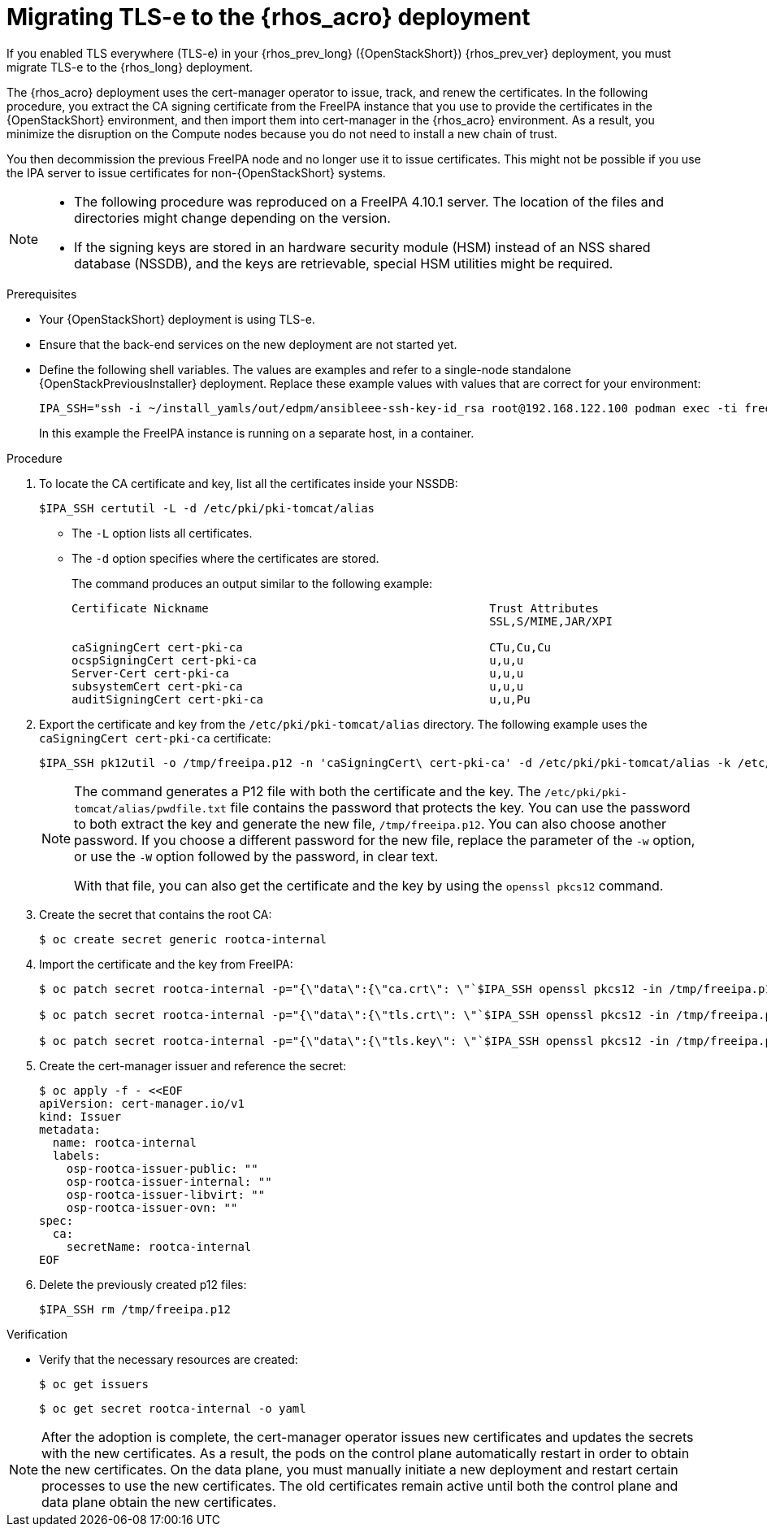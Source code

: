 :_mod-docs-content-type: PROCEDURE
[id="migrating-tls-everywhere_{context}"]

= Migrating TLS-e to the {rhos_acro} deployment

[role="_abstract"]
If you enabled TLS everywhere (TLS-e) in your {rhos_prev_long} ({OpenStackShort}) {rhos_prev_ver} deployment, you must migrate TLS-e to the {rhos_long} deployment.

The {rhos_acro} deployment uses the cert-manager operator to issue, track, and renew the certificates. In the following procedure, you extract the CA signing certificate from the FreeIPA instance that you use to provide the certificates in the {OpenStackShort} environment, and then import them into cert-manager in the {rhos_acro} environment. As a result, you minimize the disruption on the Compute nodes because you do not need to install a new chain of trust.

You then decommission the previous FreeIPA node and no longer use it to issue certificates. This might not be possible if you use the IPA server to issue certificates for non-{OpenStackShort} systems.

[NOTE]
====
* The following procedure was reproduced on a FreeIPA 4.10.1 server. The location of the files and directories might change depending on the version.

* If the signing keys are stored in an hardware security module (HSM) instead of an NSS shared database (NSSDB), and the keys are retrievable, special HSM utilities might be required.
====

.Prerequisites

* Your {OpenStackShort} deployment is using TLS-e.
* Ensure that the back-end services on the new deployment are not started yet.
* Define the following shell variables. The values are examples and refer to a single-node standalone {OpenStackPreviousInstaller} deployment. Replace these example values with values that are correct for your environment:
+
ifeval::["{build}" != "downstream"]
----
IPA_SSH="ssh -i ~/install_yamls/out/edpm/ansibleee-ssh-key-id_rsa root@192.168.122.100 podman exec -ti freeipa-server"
----
+
In this example the FreeIPA instance is running on a separate host, in a container.
endif::[]
ifeval::["{build}" == "downstream"]
----
IPA_SSH="ssh -i <path_to_ssh_key> <admin user>@<freeipa-server-ip-address> sudo"
----
endif::[]


.Procedure

ifeval::["{build_variant}" != "ospdo"]
. To locate the CA certificate and key, list all the certificates inside your NSSDB:
+
----
$IPA_SSH certutil -L -d /etc/pki/pki-tomcat/alias
----
+
* The `-L` option lists all certificates.
* The `-d` option specifies where the certificates are stored.
+
The command produces an output similar to the following example:
+
----
Certificate Nickname                                         Trust Attributes
                                                             SSL,S/MIME,JAR/XPI

caSigningCert cert-pki-ca                                    CTu,Cu,Cu
ocspSigningCert cert-pki-ca                                  u,u,u
Server-Cert cert-pki-ca                                      u,u,u
subsystemCert cert-pki-ca                                    u,u,u
auditSigningCert cert-pki-ca                                 u,u,Pu
----
endif::[]
ifeval::["{build_variant}" == "ospdo"]
. To locate the CA certificate and key, list all the certificates inside your NSSDB. If you installed OSPdO by using director-dev-tools, the server host runs the freeipa server as a container:
+
----
$IPA_SSH certutil -L -d /etc/pki/pki-tomcat/alias
----
+
* The `-L` option lists all certificates.
* The `-d` option specifies where the certificates are stored.
+
The command produces an output similar to the following example:
+
----
Certificate Nickname                                         Trust Attributes
                                                             SSL,S/MIME,JAR/XPI

caSigningCert cert-pki-ca                                    CTu,Cu,Cu
ocspSigningCert cert-pki-ca                                  u,u,u
Server-Cert cert-pki-ca                                      u,u,u
subsystemCert cert-pki-ca                                    u,u,u
auditSigningCert cert-pki-ca                                 u,u,Pu
----
endif::[]
. Export the certificate and key from the `/etc/pki/pki-tomcat/alias` directory. The following example uses the `caSigningCert cert-pki-ca` certificate:
+
----
$IPA_SSH pk12util -o /tmp/freeipa.p12 -n 'caSigningCert\ cert-pki-ca' -d /etc/pki/pki-tomcat/alias -k /etc/pki/pki-tomcat/alias/pwdfile.txt -w /etc/pki/pki-tomcat/alias/pwdfile.txt
----
+
[NOTE]
====
The command generates a P12 file with both the certificate and the key. The `/etc/pki/pki-tomcat/alias/pwdfile.txt` file contains the password that protects the key. You can use the password to both extract the key and generate the new file, `/tmp/freeipa.p12`. You can also choose another password. If you choose a different password for the new file, replace the parameter of the `-w` option, or use the `-W` option followed by the password, in clear text.

With that file, you can also get the certificate and the key by using the `openssl pkcs12` command.
====

. Create the secret that contains the root CA:
+
----
$ oc create secret generic rootca-internal
----

. Import the certificate and the key from FreeIPA:
+
----
$ oc patch secret rootca-internal -p="{\"data\":{\"ca.crt\": \"`$IPA_SSH openssl pkcs12 -in /tmp/freeipa.p12 -passin file:/etc/pki/pki-tomcat/alias/pwdfile.txt -nokeys | openssl x509 | base64 -w 0`\"}}"

$ oc patch secret rootca-internal -p="{\"data\":{\"tls.crt\": \"`$IPA_SSH openssl pkcs12 -in /tmp/freeipa.p12 -passin file:/etc/pki/pki-tomcat/alias/pwdfile.txt -nokeys | openssl x509 | base64 -w 0`\"}}"

$ oc patch secret rootca-internal -p="{\"data\":{\"tls.key\": \"`$IPA_SSH openssl pkcs12 -in /tmp/freeipa.p12 -passin file:/etc/pki/pki-tomcat/alias/pwdfile.txt -nocerts -noenc | openssl rsa | base64 -w 0`\"}}"
----

. Create the cert-manager issuer and reference the secret:
+
----
$ oc apply -f - <<EOF
apiVersion: cert-manager.io/v1
kind: Issuer
metadata:
  name: rootca-internal
  labels:
    osp-rootca-issuer-public: ""
    osp-rootca-issuer-internal: ""
    osp-rootca-issuer-libvirt: ""
    osp-rootca-issuer-ovn: ""
spec:
  ca:
    secretName: rootca-internal
EOF
----

. Delete the previously created p12 files:
+
----
$IPA_SSH rm /tmp/freeipa.p12
----

.Verification

* Verify that the necessary resources are created:
+
----
$ oc get issuers
----
+
----
$ oc get secret rootca-internal -o yaml
----

[NOTE]
After the adoption is complete, the cert-manager operator issues new certificates and updates the secrets with the new certificates. As a result, the pods on the control plane automatically restart in order to obtain the new certificates. On the data plane, you must manually initiate a new deployment and restart certain processes to use the new certificates. The old certificates remain active until both the control plane and data plane obtain the new certificates.
